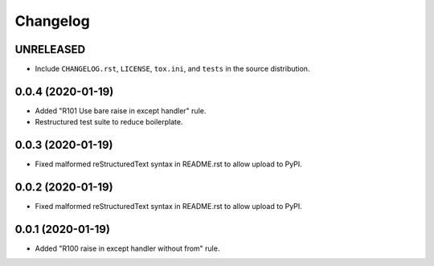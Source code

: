 =========
Changelog
=========

UNRELEASED
----------

- Include ``CHANGELOG.rst``, ``LICENSE``, ``tox.ini``, and ``tests`` in the
  source distribution.

0.0.4 (2020-01-19)
------------------

- Added "R101 Use bare raise in except handler" rule.
- Restructured test suite to reduce boilerplate.

0.0.3 (2020-01-19)
------------------

- Fixed malformed reStructuredText syntax in README.rst to allow upload to
  PyPI.

0.0.2 (2020-01-19)
------------------

- Fixed malformed reStructuredText syntax in README.rst to allow upload to
  PyPI.

0.0.1 (2020-01-19)
------------------

- Added "R100 raise in except handler without from" rule.
